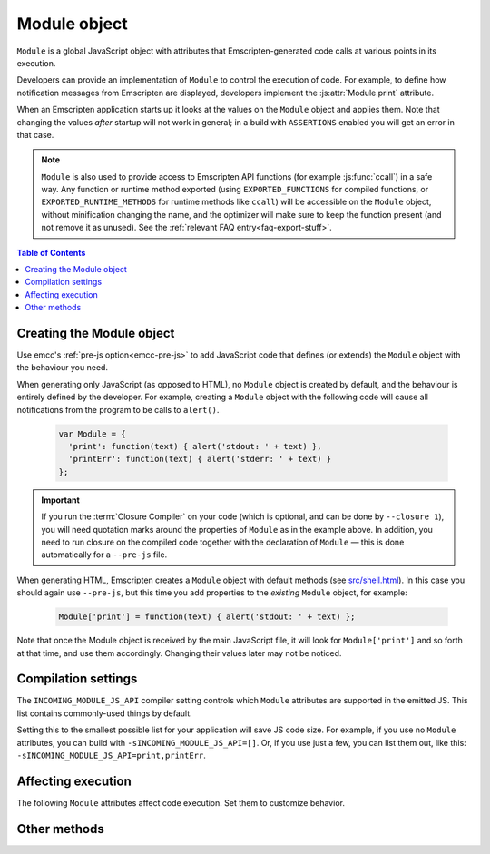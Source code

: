 .. _module:

=============
Module object
=============

``Module`` is a global JavaScript object with attributes that Emscripten-generated code calls at various points in its execution.

Developers can provide an implementation of ``Module`` to control the execution of code. For example, to define how notification messages from Emscripten are displayed, developers implement the :js:attr:`Module.print` attribute.

When an Emscripten application starts up it looks at the values on the ``Module``
object and applies them. Note that changing the values *after* startup will not
work in general; in a build with ``ASSERTIONS`` enabled you will get an error
in that case.

.. note:: ``Module`` is also used to provide access to Emscripten API functions (for example :js:func:`ccall`) in a safe way. Any function or runtime method exported (using ``EXPORTED_FUNCTIONS`` for compiled functions, or ``EXPORTED_RUNTIME_METHODS`` for runtime methods like ``ccall``) will be accessible on the ``Module`` object, without minification changing the name, and the optimizer will make sure to keep the function present (and not remove it as unused). See the :ref:`relevant FAQ entry<faq-export-stuff>`.

.. contents:: Table of Contents
  :local:
  :depth: 1


.. _module-creating:

Creating the Module object
==========================

Use emcc's :ref:`pre-js option<emcc-pre-js>` to add JavaScript code that defines (or extends) the ``Module`` object with the behaviour you need.

When generating only JavaScript (as opposed to HTML), no ``Module`` object is created by default, and the behaviour is entirely defined by the developer. For example, creating a ``Module`` object with the following code will cause all notifications from the program to be calls to ``alert()``.

  .. code-block:: javascript

    var Module = {
      'print': function(text) { alert('stdout: ' + text) },
      'printErr': function(text) { alert('stderr: ' + text) }
    };

.. important:: If you run the :term:`Closure Compiler` on your code (which is optional, and can be done by ``--closure 1``), you will need quotation marks around the properties of ``Module`` as in the example above. In addition, you need to run closure on the compiled code together with the declaration of ``Module`` — this is done automatically for a ``--pre-js`` file.

When generating HTML, Emscripten creates a ``Module`` object with default methods (see `src/shell.html <https://github.com/emscripten-core/emscripten/blob/1.29.12/src/shell.html#L1220>`_). In this case you should again use ``--pre-js``, but this time you add properties to the *existing* ``Module`` object, for example:

  .. code-block:: javascript

    Module['print'] = function(text) { alert('stdout: ' + text) };

Note that once the Module object is received by the main JavaScript file, it will look for ``Module['print']`` and so forth at that time, and use them accordingly. Changing their values later may not be noticed.

Compilation settings
====================

The ``INCOMING_MODULE_JS_API`` compiler setting controls which ``Module``
attributes are supported in the emitted JS. This list contains commonly-used
things by default.

Setting this to the smallest possible list for your application will save JS
code size. For example, if you use no ``Module`` attributes, you can build
with ``-sINCOMING_MODULE_JS_API=[]``. Or, if you use just a few, you can list
them out, like this: ``-sINCOMING_MODULE_JS_API=print,printErr``.

Affecting execution
===================

The following ``Module`` attributes affect code execution. Set them to customize behavior.


.. js:attribute:: Module.arguments

  The commandline arguments. The value of ``arguments`` contains the values returned if compiled code checks ``argc`` and ``argv``.

.. js:attribute:: Module.buffer

  Allows you to provide your own ``ArrayBuffer`` or ``SharedArrayBuffer`` to use as the memory.

  .. note:: This is only supported if ``-s WASM=0``. See ``Module.wasmMemory`` for WebAssembly support.

.. js:attribute:: Module.wasmMemory

  Allows you to provide your own ``WebAssembly.Memory`` to use as the memory. The properites used to initialize the memory should match the compiler options.

  For example, if you set ``INITIAL_MEMORY`` to 8MB without memory growth, then the ``wasmMemory`` you provide (if any) should have both the ``'initial'`` and ``'maximum'`` set to 128 (due to WASM page sizes being 64KB).

.. js:attribute:: Module.locateFile

  If set, this method will be called when the runtime needs to load a file, such as a ``.wasm`` WebAssembly file, ``.mem`` memory init file, or a file generated by the file packager. The function receives the relative path to the file as configured in build process and a ``prefix`` (path to the main JavaScript file's directory), and should return the actual URL. This lets you host file packages or the ``.mem`` file etc. on a different location than the directory of the JavaScript file (which is the default expectation), for example if you want to host them on a CDN.

  .. note:: ``prefix`` might be an empty string, if ``locateFile`` is called before we load the main JavaScript. For example, that can happen if a file package or a mememory initializer file are loaded beforehand (perhaps from the HTML, before it loads the main JavaScript).

  .. note:: Several ``Module.*PrefixURL`` options have been deprecated in favor of ``locateFile``, which includes ``memoryInitializerPrefixURL``, ``pthreadMainPrefixURL``, ``cdInitializerPrefixURL``, ``filePackagePrefixURL``. To update your code, for example if you used ``Module.memoryInitializerPrefixURL`` equal to ``"https://mycdn.com/memory-init-dir/"``, then you can replace that with something like:

    .. code-block:: javascript

      Module['locateFile'] = function(path, prefix) {
        // if it's a mem init file, use a custom dir
        if (path.endsWith(".mem")) return "https://mycdn.com/memory-init-dir/" + path;
        // otherwise, use the default, the prefix (JS file's dir) + the path
        return prefix + path;
      }

.. js:attribute:: Module.logReadFiles

  If set, stderr will log when any file is read.

.. js:attribute:: Module.printWithColors

  Controls whether Emscripten runtime libraries try to print with colors. Currently, this only affects sanitizers.

  If unset, colors will be enabled if printing to a terminal with ``node``.

  If set to ``true``, colors will always be used if possible. If set to ``false``, colors will never be used.

.. js:attribute:: Module.onAbort

  If set, this function is called when abnormal program termination occurs. That can happen due to the C method ``abort()`` being called directly, or called from JavaScript, or due to a fatal problem such as being unable to fetch a necessary file during startup (like the wasm binary when running wasm), etc. After calling this function, program termination occurs (i.e., you can't use this to try to do something else instead of stopping; there is no possibility of recovering here).

.. js:attribute:: Module.onRuntimeInitialized

  If set, this function is called when the runtime is fully initialized, that is, when compiled code is safe to run, which is after any asynchronous startup operations have completed (such as asynchronous WebAssembly compilation, file preloading, etc.). (An alternative to waiting for this to be called is to wait for ``main()`` to be called.)

.. js:attribute:: Module.noExitRuntime

  If ``noExitRuntime`` is set to ``true``, the runtime is not shut down after ``run`` completes. Shutting down the runtime calls shutdown callbacks, for example ``atexit`` calls. If you want to continue using the code after ``run()`` finishes, it is necessary to set this. This is automatically set for you if you use an API command that implies that you want the runtime to not be shut down, for example ``emscripten_set_main_loop``.

.. js:attribute:: Module.noInitialRun

  If ``noInitialRun`` is set to ``true``, ``main()`` will not be automatically called (you can do so yourself later). The program will still call global initializers, set up memory initialization, and so forth.

.. js:attribute:: Module.preInit

  A function (or array of functions) that must be called before global initializers run, but after basic initialization of the JavaScript runtime. This is typically used for :ref:`File System operations <Filesystem-API>`.

.. js:attribute:: Module.preinitializedWebGLContext

  If building with ``-s GL_PREINITIALIZED_CONTEXT=1`` set, you can set ``Module.preinitializedWebGLContext`` to a precreated instance of a WebGL context, which will be used later when initializing WebGL in C/C++ side. Precreating the GL context is useful if doing GL side loading (shader compilation, texture loading etc.) parallel to other page startup actions, and/or for detecting WebGL feature support, such as GL version or compressed texture support up front on a page before or in parallel to loading up any compiled code.

.. js:attribute:: Module.preRun

  An array of functions to call right before calling ``run()``, but after defining and setting up the environment, including global initializers. This is useful, for example, to set up directories and files using the :ref:`Filesystem-API` — as this needs to happen after the FileSystem API has been loaded, but before the program starts to run.

  .. note:: If code needs to affect global initializers, it should instead be run using :js:attr:`preInit`.

.. js:attribute:: Module.print

  Called when something is printed to standard output (stdout)

.. js:attribute:: Module.printErr

  Called when something is printed to standard error (stderr)


Other methods
=============

.. js:function:: Module.destroy(obj)

  This method should be called to destroy C++ objects created in JavaScript using :ref:`WebIDL bindings <WebIDL-Binder>`. If this method is not called, an object may be garbage collected, but its destructor will not be called.

  :param obj: The JavaScript-wrapped C++ object to be destroyed.

.. js:function:: Module.getPreloadedPackage

  If you want to manually manage the download of .data file packages for custom caching, progress reporting and error handling behavior, you can implement the ``Module.getPreloadedPackage = function(remotePackageName, remotePackageSize)`` callback to provide the contents of the data files back to the file loading scripts. The return value of this callback should be an Arraybuffer with the contents of the downloade file data. See file ``tests/manual_download_data.html`` and the test ``browser.test_preload_file_with_manual_data_download`` for an example.

.. js:function:: Module.instantiateWasm

  When targeting WebAssembly, Module.instantiateWasm is an optional user-implemented callback function that the Emscripten runtime calls to perform the WebAssembly instantiation action. The callback function will be called with two parameters, ``imports`` and ``successCallback``. ``imports`` is a JS object which contains all the function imports that need to be passed to the WebAssembly Module when instantiating, and once instantiated, this callback function should call ``successCallback()`` with the generated WebAssembly Instance object.

  The instantiation can be performed either synchronously or asynchronously. The return value of this function should contain the ``exports`` object of the instantiated WebAssembly Module, or an empty dictionary object ``{}`` if the instantiation is performed asynchronously, or ``false`` if instantiation failed.

  Overriding the WebAssembly instantiation procedure via this function is useful when you have other custom asynchronous startup actions or downloads that can be performed in parallel to WebAssembly compilation. Implementing this callback allows performing all of these in parallel. See the file ``tests/manual_wasm_instantiate.html`` and the test ``browser.test_manual_wasm_instantiate`` for an example of how this construct works in action.

  .. note:: Sanitizers or source map is currently not supported if overriding WebAssembly instantiation with Module.instantiateWasm. Providing Module.instantiateWasm when source map or sanitizer is enabled can prevent WebAssembly instantiation from finishing.

.. js:function:: Module.onCustomMessage

  When compiled with ``PROXY_TO_WORKER = 1`` (see `settings.js <https://github.com/emscripten-core/emscripten/blob/main/src/settings.js>`_), this callback (which should be implemented on both the client and worker's ``Module`` object) allows sending custom messages and data between the web worker and the main thread (using the ``postCustomMessage`` function defined in `proxyClient.js <https://github.com/emscripten-core/emscripten/blob/main/src/proxyClient.js>`_ and `proxyWorker.js <https://github.com/emscripten-core/emscripten/blob/main/src/proxyWorker.js>`_).

